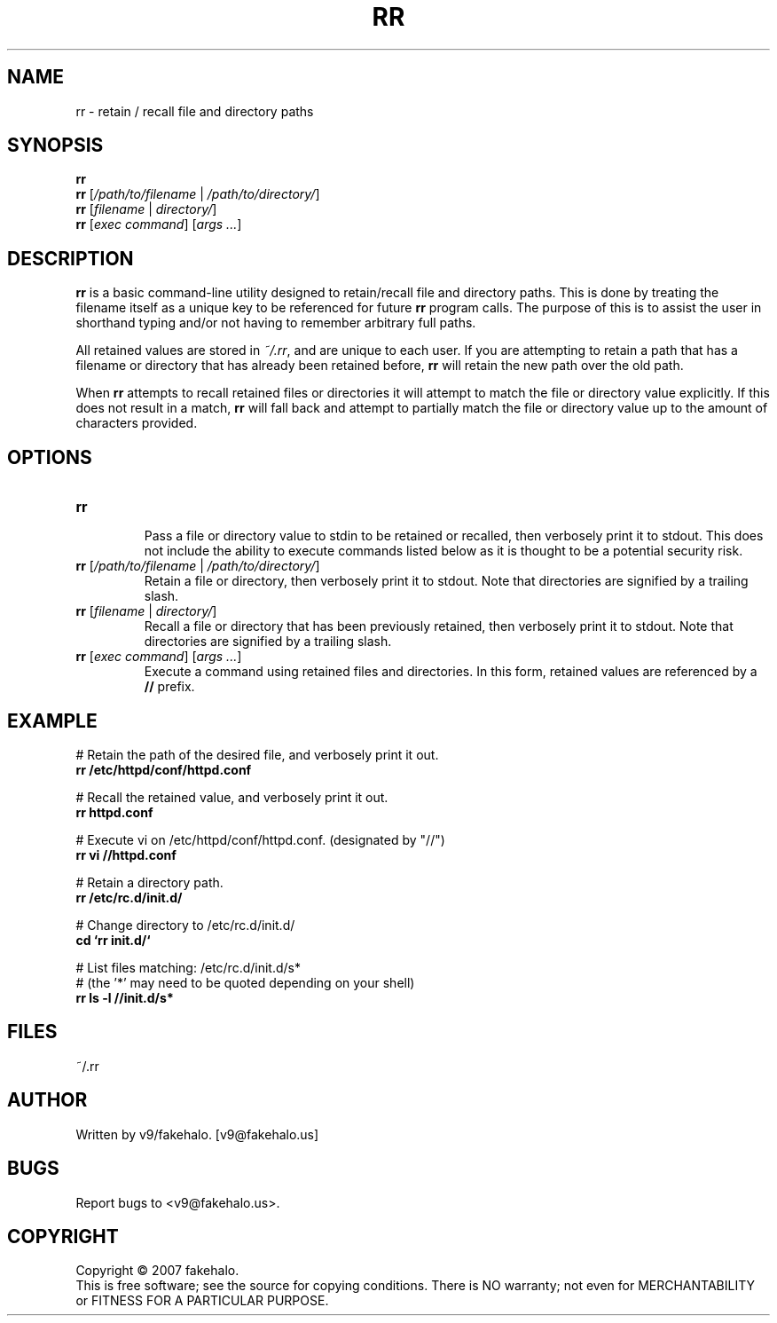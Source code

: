 .\" retain / recall file and directory paths
.TH "RR" "1" "September 2007" "fakehalo" "Retain and Recall"
.SH "NAME"
rr \- retain / recall file and directory paths
.SH "SYNOPSIS"
\fBrr\fR
.br 
\fBrr\fR [\fI/path/to/filename\fR | \fI/path/to/directory/\fR]
.br 
\fBrr\fR [\fIfilename\fR | \fIdirectory/\fR]
.br 
\fBrr\fR [\fIexec command\fR] [\fIargs ...\fR]
.SH "DESCRIPTION"
.PP 
\fBrr\fR is a basic command\-line utility designed to retain/recall file and directory paths.  This is done by treating the filename itself as a unique key to be referenced for future \fBrr\fR program calls.  The purpose of this is to assist the user in shorthand typing and/or not having to remember arbitrary full paths.

All retained values are stored in \fI~/.rr\fR, and are unique to each user.  If you are attempting to retain a path that has a filename or directory that has already been retained before, \fBrr\fR will retain the new path over the old path.

When \fBrr\fR attempts to recall retained files or directories it will attempt to match the file or directory value explicitly.  If this does not result in a match, \fBrr\fR will fall back and attempt to partially match the file or directory value up to the amount of characters provided. 
.SH "OPTIONS"
.TP 
\fBrr\fR
.br 
Pass a file or directory value to stdin to be retained or recalled, then verbosely print it to stdout.  This does not include the ability to execute commands listed below as it is thought to be a potential security risk.

.TP 
\fBrr\fR [\fI/path/to/filename\fR | \fI/path/to/directory/\fR]
.br 
Retain a file or directory, then verbosely print it to stdout.  Note that directories are signified by a trailing slash.

.TP 
\fBrr\fR [\fIfilename\fR | \fIdirectory/\fR]
.br 
Recall a file or directory that has been previously retained, then verbosely print it to stdout.  Note that directories are signified by a trailing slash.

.TP 
\fBrr\fR [\fIexec command\fR] [\fIargs ...\fR]
.br 
Execute a command using retained files and directories.  In this form, retained values are referenced by a \fB//\fR prefix.
.SH "EXAMPLE"
.PP 

# Retain the path of the desired file, and verbosely print it out.
.br 
\fBrr /etc/httpd/conf/httpd.conf\fR

# Recall the retained value, and verbosely print it out.
.br 
\fBrr httpd.conf\fR

# Execute vi on /etc/httpd/conf/httpd.conf. (designated by "//")
.br 
\fBrr vi //httpd.conf\fR

# Retain a directory path.
.br 
\fBrr /etc/rc.d/init.d/\fR

# Change directory to /etc/rc.d/init.d/
.br 
\fBcd `rr init.d/`\fR

# List files matching: /etc/rc.d/init.d/s*
.br
# (the '*' may need to be quoted depending on your shell)
.br
\fBrr ls \-l //init.d/s*\fR
.SH "FILES"
~/.rr
.br 
.SH "AUTHOR"
Written by v9/fakehalo. [v9@fakehalo.us]
.SH "BUGS"
Report bugs to <v9@fakehalo.us>.
.SH "COPYRIGHT"
Copyright \(co 2007 fakehalo.
.br 
This is free software; see the source for copying conditions.  There is NO
warranty; not even for MERCHANTABILITY or FITNESS FOR A PARTICULAR PURPOSE.
